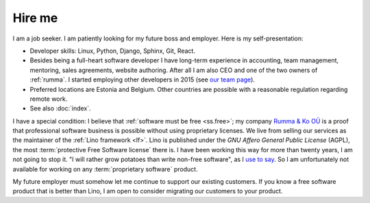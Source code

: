 =======
Hire me
=======

I am a job seeker.
I am patiently looking for my future boss and employer.
Here is my self-presentation:

- Developer skills: Linux, Python, Django, Sphinx, Git, React.

- Besides being a full-heart software developer I have long-term experience in
  accounting, team management, mentoring, sales agreements, website authoring.
  After all I am also CEO and one of the two owners of
  :ref:`rumma`. I started employing other developers in 2015 (see `our team page
  <https://www.saffre-rumma.net/team/>`__).

- Preferred locations are Estonia and Belgium.  Other countries are possible
  with a reasonable regulation regarding remote work.

- See also :doc:`index`.

I have a special condition:  I believe that :ref:`software must be free
<ss.free>`; my company `Rumma & Ko OÜ <https://www.saffre-rumma.net/>`__ is a
proof that professional software business is possible without using proprietary
licenses. We live from selling our services as the maintainer of the :ref:`Lino
framework <lf>`. Lino is published under the *GNU Affero General Public License*
(AGPL), the most :term:`protective Free Software license` there is. I have been
working this way for more than twenty years, I am not going to stop it. "I will
rather grow potatoes than write non-free software", as I `use to say
<https://hw.saffre-rumma.net/me/#i-will-rather-grow-potatoes-than-write-non-free-software>`__.
So I am unfortunately not available for working on any :term:`proprietary
software` product.

My future employer must somehow let me continue to support our existing
customers. If you know a free software product that is better than Lino, I am
open to consider migrating our customers to your product.

..
  I guess that my future employer is unlikely to be a :term:`private corporation`.
  It will rather be a non-profit organization, a foundation, or a public service.
